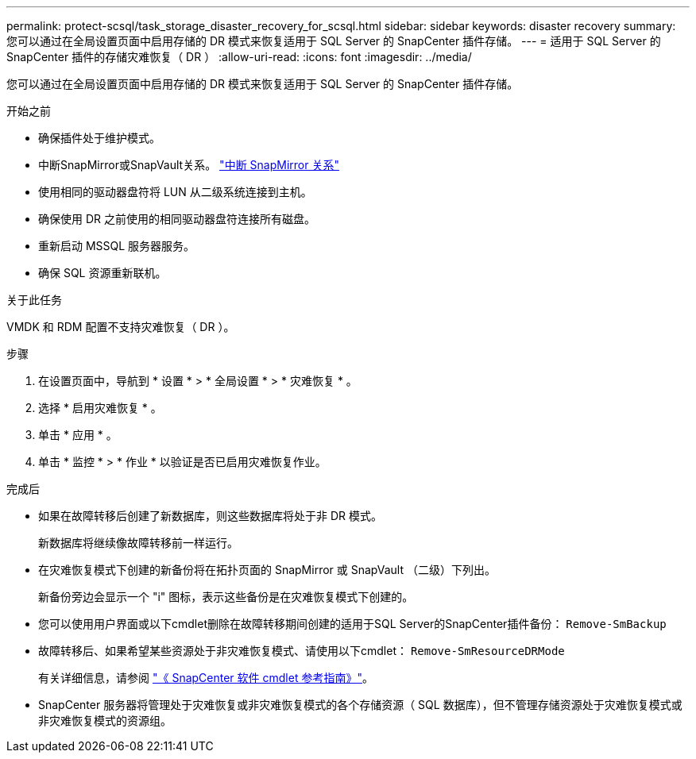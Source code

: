 ---
permalink: protect-scsql/task_storage_disaster_recovery_for_scsql.html 
sidebar: sidebar 
keywords: disaster recovery 
summary: 您可以通过在全局设置页面中启用存储的 DR 模式来恢复适用于 SQL Server 的 SnapCenter 插件存储。 
---
= 适用于 SQL Server 的 SnapCenter 插件的存储灾难恢复（ DR ）
:allow-uri-read: 
:icons: font
:imagesdir: ../media/


[role="lead"]
您可以通过在全局设置页面中启用存储的 DR 模式来恢复适用于 SQL Server 的 SnapCenter 插件存储。

.开始之前
* 确保插件处于维护模式。
* 中断SnapMirror或SnapVault关系。 link:https://docs.netapp.com/ontap-9/topic/com.netapp.doc.onc-sm-help-950/GUID-8A3F828F-CD3D-48E8-A171-393581FEB2ED.html["中断 SnapMirror 关系"]
* 使用相同的驱动器盘符将 LUN 从二级系统连接到主机。
* 确保使用 DR 之前使用的相同驱动器盘符连接所有磁盘。
* 重新启动 MSSQL 服务器服务。
* 确保 SQL 资源重新联机。


.关于此任务
VMDK 和 RDM 配置不支持灾难恢复（ DR ）。

.步骤
. 在设置页面中，导航到 * 设置 * > * 全局设置 * > * 灾难恢复 * 。
. 选择 * 启用灾难恢复 * 。
. 单击 * 应用 * 。
. 单击 * 监控 * > * 作业 * 以验证是否已启用灾难恢复作业。


.完成后
* 如果在故障转移后创建了新数据库，则这些数据库将处于非 DR 模式。
+
新数据库将继续像故障转移前一样运行。

* 在灾难恢复模式下创建的新备份将在拓扑页面的 SnapMirror 或 SnapVault （二级）下列出。
+
新备份旁边会显示一个 "i" 图标，表示这些备份是在灾难恢复模式下创建的。

* 您可以使用用户界面或以下cmdlet删除在故障转移期间创建的适用于SQL Server的SnapCenter插件备份： `Remove-SmBackup`
* 故障转移后、如果希望某些资源处于非灾难恢复模式、请使用以下cmdlet： `Remove-SmResourceDRMode`
+
有关详细信息，请参阅 https://docs.netapp.com/us-en/snapcenter-cmdlets-50/index.html["《 SnapCenter 软件 cmdlet 参考指南》"^]。

* SnapCenter 服务器将管理处于灾难恢复或非灾难恢复模式的各个存储资源（ SQL 数据库），但不管理存储资源处于灾难恢复模式或非灾难恢复模式的资源组。

